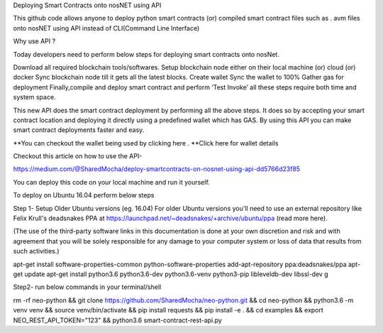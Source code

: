 Deploying Smart Contracts onto nosNET using API


This github code allows anyone to deploy python smart contracts (or) compiled smart contract files such as . avm files onto nosNET using API instead of CLI(Command Line Interface)

Why use API ?


Today developers need to perform below steps for deploying smart contracts onto nosNet.

Download all required blockchain tools/softwares.
Setup blockchain node either on their local machine (or) cloud (or) docker
Sync blockchain node till it gets all the latest blocks.
Create wallet
Sync the wallet to 100%
Gather gas for deployment
Finally,compile and deploy smart contract and perform ‘Test Invoke’
all these steps require both time and system space.

This new API does the smart contract deployment by performing all the above steps. It does so by accepting your smart contract location and deploying it directly using a predefined wallet which has GAS. By using this API you can make smart contract deployments faster and easy.

**You can checkout the wallet being used by clicking here .
**Click here for wallet details



Checkout this article on how to use the API-


https://medium.com/@SharedMocha/deploy-smartcontracts-on-nosnet-using-api-dd5766d23f85

You can deploy this code on your local machine and run it yourself.




To deploy on Ubuntu 16.04 perform below steps


Step 1- Setup
Older Ubuntu versions (eg. 16.04)
For older Ubuntu versions you'll need to use an external repository like Felix Krull's deadsnakes PPA at https://launchpad.net/~deadsnakes/+archive/ubuntu/ppa (read more here).

(The use of the third-party software links in this documentation is done at your own discretion and risk and with agreement that you will be solely responsible for any damage to your computer system or loss of data that results from such activities.)

apt-get install software-properties-common python-software-properties
add-apt-repository ppa:deadsnakes/ppa
apt-get update
apt-get install python3.6 python3.6-dev python3.6-venv python3-pip libleveldb-dev libssl-dev g

Step2- run below commands in your terminal/shell


rm -rf neo-python && git clone https://github.com/SharedMocha/neo-python.git && cd neo-python && python3.6 -m venv venv && source venv/bin/activate && pip install requests && pip install -e . && cd examples && export NEO_REST_API_TOKEN="123" && python3.6 smart-contract-rest-api.py
